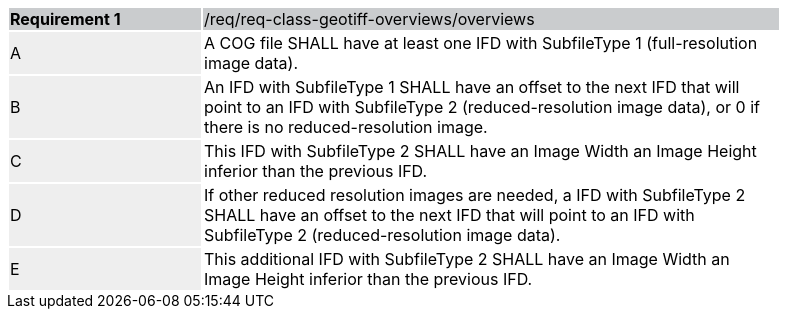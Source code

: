 [%unnumbered]
[width="90%",cols="2,6"]
|===
|*Requirement {counter:req-id}* {set:cellbgcolor:#CACCCE}|/req/req-class-geotiff-overviews/overviews
| A {set:cellbgcolor:#EEEEEE} | A COG file SHALL have at least one IFD with SubfileType 1 (full-resolution image data).  {set:cellbgcolor:#FFFFFF}
| B {set:cellbgcolor:#EEEEEE} | An IFD with SubfileType 1 SHALL have an offset to the next IFD that will point to an IFD with SubfileType 2 (reduced-resolution image data), or 0 if there is no reduced-resolution image.  {set:cellbgcolor:#FFFFFF}
| C {set:cellbgcolor:#EEEEEE} | This IFD with SubfileType 2 SHALL have an Image Width an Image Height inferior than the previous IFD.  {set:cellbgcolor:#FFFFFF}
| D {set:cellbgcolor:#EEEEEE} | If other reduced resolution images are needed, a IFD with SubfileType 2 SHALL have an offset to the next IFD that will point to an IFD with SubfileType 2 (reduced-resolution image data). {set:cellbgcolor:#FFFFFF}
| E {set:cellbgcolor:#EEEEEE} | This additional IFD with SubfileType 2 SHALL have an Image Width an Image Height inferior than the previous IFD.  {set:cellbgcolor:#FFFFFF}
|===
